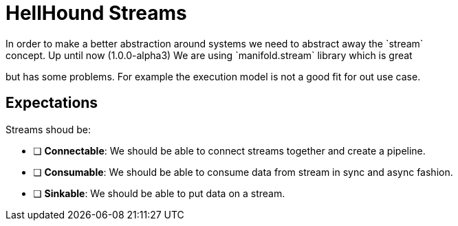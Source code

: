 = HellHound Streams
In order to make a better abstraction around systems we need to abstract away the `stream`
concept. Up until now (1.0.0-alpha3) We are using `manifold.stream` library which is great
but has some problems. For example the execution model is not a good fit for out use case.

== Expectations
Streams shoud be:

* [ ] *Connectable*: We should be able to connect streams together and create a pipeline.

* [ ] *Consumable*: We should be able to consume data from stream in sync and async fashion.

* [ ] *Sinkable*: We should be able to put data on a stream.
